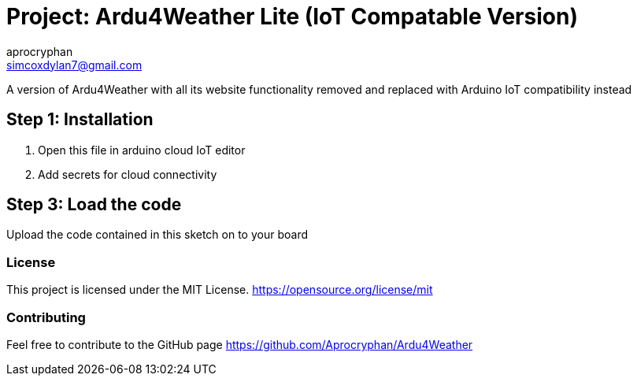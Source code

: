 :Author: aprocryphan
:Email: simcoxdylan7@gmail.com
:Date: 21/12/2024
:Revision: version 1.0
:License: Public Domain

= Project: Ardu4Weather Lite (IoT Compatable Version)

A version of Ardu4Weather with all its website functionality removed and replaced with Arduino IoT compatibility instead

== Step 1: Installation

1. Open this file in arduino cloud IoT editor
2. Add secrets for cloud connectivity

== Step 3: Load the code

Upload the code contained in this sketch on to your board

=== License
This project is licensed under the MIT License. https://opensource.org/license/mit

=== Contributing

Feel free to contribute to the GitHub page https://github.com/Aprocryphan/Ardu4Weather
